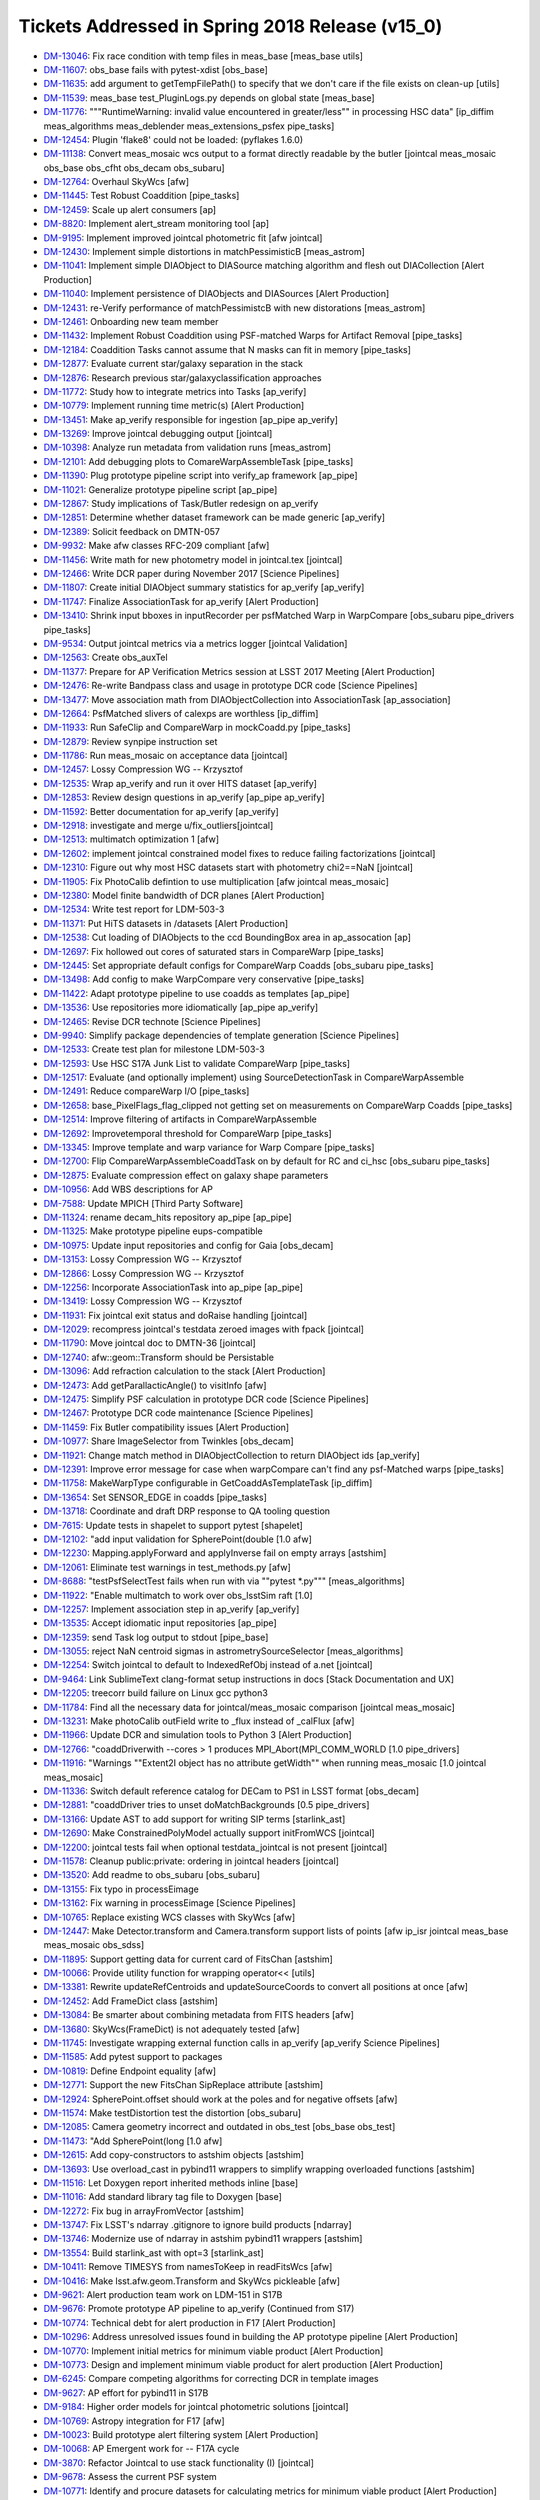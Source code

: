 .. _release-v15-0-tickets:
  
Tickets Addressed in Spring 2018 Release (v15_0)
================================================

- `DM-13046 <https://jira.lsstcorp.org/browse/DM-13046>`_: Fix race condition with temp files in meas_base [meas_base utils]
- `DM-11607 <https://jira.lsstcorp.org/browse/DM-11607>`_: obs_base fails with pytest-xdist [obs_base]
- `DM-11635 <https://jira.lsstcorp.org/browse/DM-11635>`_: add argument to getTempFilePath() to specify that we don't care if the file exists on clean-up [utils]
- `DM-11539 <https://jira.lsstcorp.org/browse/DM-11539>`_: meas_base test_PluginLogs.py depends on global state [meas_base]
- `DM-11776 <https://jira.lsstcorp.org/browse/DM-11776>`_: """RuntimeWarning: invalid value encountered in greater/less"" in processing HSC data" [ip_diffim meas_algorithms meas_deblender meas_extensions_psfex pipe_tasks]
- `DM-12454 <https://jira.lsstcorp.org/browse/DM-12454>`_: Plugin 'flake8' could not be loaded: (pyflakes 1.6.0) 
- `DM-11138 <https://jira.lsstcorp.org/browse/DM-11138>`_: Convert meas_mosaic wcs output to a format directly readable by the butler [jointcal meas_mosaic obs_base obs_cfht obs_decam obs_subaru]
- `DM-12764 <https://jira.lsstcorp.org/browse/DM-12764>`_: Overhaul SkyWcs [afw]
- `DM-11445 <https://jira.lsstcorp.org/browse/DM-11445>`_: Test Robust Coaddition [pipe_tasks]
- `DM-12459 <https://jira.lsstcorp.org/browse/DM-12459>`_: Scale up alert consumers [ap]
- `DM-8820 <https://jira.lsstcorp.org/browse/DM-8820>`_: Implement alert_stream monitoring tool [ap]
- `DM-9195 <https://jira.lsstcorp.org/browse/DM-9195>`_: Implement improved jointcal photometric fit [afw jointcal]
- `DM-12430 <https://jira.lsstcorp.org/browse/DM-12430>`_: Implement simple distortions in matchPessimisticB [meas_astrom]
- `DM-11041 <https://jira.lsstcorp.org/browse/DM-11041>`_: Implement simple DIAObject to DIASource matching algorithm and flesh out DIACollection [Alert Production]
- `DM-11040 <https://jira.lsstcorp.org/browse/DM-11040>`_: Implement persistence of DIAObjects and DIASources [Alert Production]
- `DM-12431 <https://jira.lsstcorp.org/browse/DM-12431>`_: re-Verify performance of matchPessimistcB with new distorations [meas_astrom]
- `DM-12461 <https://jira.lsstcorp.org/browse/DM-12461>`_: Onboarding new team member 
- `DM-11432 <https://jira.lsstcorp.org/browse/DM-11432>`_: Implement Robust Coaddition using PSF-matched Warps for Artifact Removal [pipe_tasks]
- `DM-12184 <https://jira.lsstcorp.org/browse/DM-12184>`_: Coaddition Tasks cannot assume that N masks can fit in memory [pipe_tasks]
- `DM-12877 <https://jira.lsstcorp.org/browse/DM-12877>`_: Evaluate current star/galaxy separation in the stack 
- `DM-12876 <https://jira.lsstcorp.org/browse/DM-12876>`_: Research previous star/galaxyclassification approaches 
- `DM-11772 <https://jira.lsstcorp.org/browse/DM-11772>`_: Study how to integrate metrics into Tasks [ap_verify]
- `DM-10779 <https://jira.lsstcorp.org/browse/DM-10779>`_: Implement running time metric(s) [Alert Production]
- `DM-13451 <https://jira.lsstcorp.org/browse/DM-13451>`_: Make ap_verify responsible for ingestion [ap_pipe ap_verify]
- `DM-13269 <https://jira.lsstcorp.org/browse/DM-13269>`_: Improve jointcal debugging output [jointcal]
- `DM-10398 <https://jira.lsstcorp.org/browse/DM-10398>`_: Analyze run metadata from validation runs [meas_astrom]
- `DM-12101 <https://jira.lsstcorp.org/browse/DM-12101>`_: Add debugging plots to ComareWarpAssembleTask [pipe_tasks]
- `DM-11390 <https://jira.lsstcorp.org/browse/DM-11390>`_: Plug prototype pipeline script into verify_ap framework [ap_pipe]
- `DM-11021 <https://jira.lsstcorp.org/browse/DM-11021>`_: Generalize prototype pipeline script [ap_pipe]
- `DM-12867 <https://jira.lsstcorp.org/browse/DM-12867>`_: Study implications of Task/Butler redesign on ap_verify 
- `DM-12851 <https://jira.lsstcorp.org/browse/DM-12851>`_: Determine whether dataset framework can be made generic [ap_verify]
- `DM-12389 <https://jira.lsstcorp.org/browse/DM-12389>`_: Solicit feedback on DMTN-057 
- `DM-9932 <https://jira.lsstcorp.org/browse/DM-9932>`_: Make afw classes RFC-209 compliant [afw]
- `DM-11456 <https://jira.lsstcorp.org/browse/DM-11456>`_: Write math for new photometry model in jointcal.tex [jointcal]
- `DM-12466 <https://jira.lsstcorp.org/browse/DM-12466>`_: Write DCR paper during November 2017 [Science Pipelines]
- `DM-11807 <https://jira.lsstcorp.org/browse/DM-11807>`_: Create initial DIAObject summary statistics for ap_verify [ap_verify]
- `DM-11747 <https://jira.lsstcorp.org/browse/DM-11747>`_: Finalize AssociationTask for ap_verify [Alert Production]
- `DM-13410 <https://jira.lsstcorp.org/browse/DM-13410>`_: Shrink input bboxes in inputRecorder per psfMatched Warp in WarpCompare [obs_subaru pipe_drivers pipe_tasks]
- `DM-9534 <https://jira.lsstcorp.org/browse/DM-9534>`_: Output jointcal metrics via a metrics logger [jointcal Validation]
- `DM-12563 <https://jira.lsstcorp.org/browse/DM-12563>`_: Create obs_auxTel 
- `DM-11377 <https://jira.lsstcorp.org/browse/DM-11377>`_: Prepare for AP Verification Metrics session at LSST 2017 Meeting [Alert Production]
- `DM-12476 <https://jira.lsstcorp.org/browse/DM-12476>`_: Re-write Bandpass class and usage in prototype DCR code [Science Pipelines]
- `DM-13477 <https://jira.lsstcorp.org/browse/DM-13477>`_: Move association math from DIAObjectCollection into AssociationTask [ap_association]
- `DM-12664 <https://jira.lsstcorp.org/browse/DM-12664>`_: PsfMatched slivers of calexps are worthless [ip_diffim]
- `DM-11933 <https://jira.lsstcorp.org/browse/DM-11933>`_: Run SafeClip and CompareWarp in mockCoadd.py [pipe_tasks]
- `DM-12879 <https://jira.lsstcorp.org/browse/DM-12879>`_: Review synpipe instruction set 
- `DM-11786 <https://jira.lsstcorp.org/browse/DM-11786>`_: Run meas_mosaic on acceptance data [jointcal]
- `DM-12457 <https://jira.lsstcorp.org/browse/DM-12457>`_: Lossy Compression WG -- Krzysztof 
- `DM-12535 <https://jira.lsstcorp.org/browse/DM-12535>`_: Wrap ap_verify and run it over HITS dataset [ap_verify]
- `DM-12853 <https://jira.lsstcorp.org/browse/DM-12853>`_: Review design questions in ap_verify [ap_pipe ap_verify]
- `DM-11592 <https://jira.lsstcorp.org/browse/DM-11592>`_: Better documentation for ap_verify [ap_verify]
- `DM-12918 <https://jira.lsstcorp.org/browse/DM-12918>`_: investigate and merge u/fix_outliers[jointcal]
- `DM-12513 <https://jira.lsstcorp.org/browse/DM-12513>`_: multimatch optimization 1 [afw]
- `DM-12602 <https://jira.lsstcorp.org/browse/DM-12602>`_: implement jointcal constrained model fixes to reduce failing factorizations [jointcal]
- `DM-12310 <https://jira.lsstcorp.org/browse/DM-12310>`_: Figure out why most HSC datasets start with photometry chi2==NaN [jointcal]
- `DM-11905 <https://jira.lsstcorp.org/browse/DM-11905>`_: Fix PhotoCalib defintion to use multiplication [afw jointcal meas_mosaic]
- `DM-12380 <https://jira.lsstcorp.org/browse/DM-12380>`_: Model finite bandwidth of DCR planes [Alert Production]
- `DM-12534 <https://jira.lsstcorp.org/browse/DM-12534>`_: Write test report for LDM-503-3 
- `DM-11371 <https://jira.lsstcorp.org/browse/DM-11371>`_: Put HiTS datasets in /datasets [Alert Production]
- `DM-12538 <https://jira.lsstcorp.org/browse/DM-12538>`_: Cut loading of DIAObjects to the ccd BoundingBox area in ap_assocation [ap]
- `DM-12697 <https://jira.lsstcorp.org/browse/DM-12697>`_: Fix hollowed out cores of saturated stars in CompareWarp [pipe_tasks]
- `DM-12445 <https://jira.lsstcorp.org/browse/DM-12445>`_: Set appropriate default configs for CompareWarp Coadds [obs_subaru pipe_tasks]
- `DM-13498 <https://jira.lsstcorp.org/browse/DM-13498>`_: Add config to make WarpCompare very conservative [pipe_tasks]
- `DM-11422 <https://jira.lsstcorp.org/browse/DM-11422>`_: Adapt prototype pipeline to use coadds as templates [ap_pipe]
- `DM-13536 <https://jira.lsstcorp.org/browse/DM-13536>`_: Use repositories more idiomatically [ap_pipe ap_verify]
- `DM-12465 <https://jira.lsstcorp.org/browse/DM-12465>`_: Revise DCR technote [Science Pipelines]
- `DM-9940 <https://jira.lsstcorp.org/browse/DM-9940>`_: Simplify package dependencies of template generation [Science Pipelines]
- `DM-12533 <https://jira.lsstcorp.org/browse/DM-12533>`_: Create test plan for milestone LDM-503-3 
- `DM-12593 <https://jira.lsstcorp.org/browse/DM-12593>`_: Use HSC S17A Junk List to validate CompareWarp [pipe_tasks]
- `DM-12517 <https://jira.lsstcorp.org/browse/DM-12517>`_: Evaluate (and optionally implement) using SourceDetectionTask in CompareWarpAssemble 
- `DM-12491 <https://jira.lsstcorp.org/browse/DM-12491>`_: Reduce compareWarp I/O [pipe_tasks]
- `DM-12658 <https://jira.lsstcorp.org/browse/DM-12658>`_: base_PixelFlags_flag_clipped not getting set on measurements on CompareWarp Coadds [pipe_tasks]
- `DM-12514 <https://jira.lsstcorp.org/browse/DM-12514>`_: Improve filtering of artifacts in CompareWarpAssemble 
- `DM-12692 <https://jira.lsstcorp.org/browse/DM-12692>`_: Improvetemporal threshold for CompareWarp [pipe_tasks]
- `DM-13345 <https://jira.lsstcorp.org/browse/DM-13345>`_: Improve template and warp variance for Warp Compare [pipe_tasks]
- `DM-12700 <https://jira.lsstcorp.org/browse/DM-12700>`_: Flip CompareWarpAssembleCoaddTask on by default for RC and ci_hsc [obs_subaru pipe_tasks]
- `DM-12875 <https://jira.lsstcorp.org/browse/DM-12875>`_: Evaluate compression effect on galaxy shape parameters 
- `DM-10956 <https://jira.lsstcorp.org/browse/DM-10956>`_: Add WBS descriptions for AP 
- `DM-7588 <https://jira.lsstcorp.org/browse/DM-7588>`_: Update MPICH [Third Party Software]
- `DM-11324 <https://jira.lsstcorp.org/browse/DM-11324>`_: rename decam_hits repository ap_pipe [ap_pipe]
- `DM-11325 <https://jira.lsstcorp.org/browse/DM-11325>`_: Make prototype pipeline eups-compatible 
- `DM-10975 <https://jira.lsstcorp.org/browse/DM-10975>`_: Update input repositories and config for Gaia [obs_decam]
- `DM-13153 <https://jira.lsstcorp.org/browse/DM-13153>`_: Lossy Compression WG -- Krzysztof 
- `DM-12866 <https://jira.lsstcorp.org/browse/DM-12866>`_: Lossy Compression WG -- Krzysztof 
- `DM-12256 <https://jira.lsstcorp.org/browse/DM-12256>`_: Incorporate AssociationTask into ap_pipe [ap_pipe]
- `DM-13419 <https://jira.lsstcorp.org/browse/DM-13419>`_: Lossy Compression WG -- Krzysztof 
- `DM-11931 <https://jira.lsstcorp.org/browse/DM-11931>`_: Fix jointcal exit status and doRaise handling [jointcal]
- `DM-12029 <https://jira.lsstcorp.org/browse/DM-12029>`_: recompress jointcal's testdata zeroed images with fpack [jointcal]
- `DM-11790 <https://jira.lsstcorp.org/browse/DM-11790>`_: Move jointcal doc to DMTN-36 [jointcal]
- `DM-12740 <https://jira.lsstcorp.org/browse/DM-12740>`_: afw::geom::Transform should be Persistable 
- `DM-13096 <https://jira.lsstcorp.org/browse/DM-13096>`_: Add refraction calculation to the stack [Alert Production]
- `DM-12473 <https://jira.lsstcorp.org/browse/DM-12473>`_: Add getParallacticAngle() to visitInfo [afw]
- `DM-12475 <https://jira.lsstcorp.org/browse/DM-12475>`_: Simplify PSF calculation in prototype DCR code [Science Pipelines]
- `DM-12467 <https://jira.lsstcorp.org/browse/DM-12467>`_: Prototype DCR code maintenance [Science Pipelines]
- `DM-11459 <https://jira.lsstcorp.org/browse/DM-11459>`_: Fix Butler compatibility issues [Alert Production]
- `DM-10977 <https://jira.lsstcorp.org/browse/DM-10977>`_: Share ImageSelector from Twinkles [obs_decam]
- `DM-11921 <https://jira.lsstcorp.org/browse/DM-11921>`_: Change match method in DIAObjectCollection to return DIAObject ids [ap_verify]
- `DM-12391 <https://jira.lsstcorp.org/browse/DM-12391>`_: Improve error message for case when warpCompare can't find any psf-Matched warps [pipe_tasks]
- `DM-11758 <https://jira.lsstcorp.org/browse/DM-11758>`_: MakeWarpType configurable in GetCoaddAsTemplateTask [ip_diffim]
- `DM-13654 <https://jira.lsstcorp.org/browse/DM-13654>`_: Set SENSOR_EDGE in coadds [pipe_tasks]
- `DM-13718 <https://jira.lsstcorp.org/browse/DM-13718>`_: Coordinate and draft DRP response to QA tooling question 
- `DM-7615 <https://jira.lsstcorp.org/browse/DM-7615>`_: Update tests in shapelet to support pytest [shapelet]
- `DM-12102 <https://jira.lsstcorp.org/browse/DM-12102>`_: "add input validation for SpherePoint(double [1.0 afw]
- `DM-12230 <https://jira.lsstcorp.org/browse/DM-12230>`_: Mapping.applyForward and applyInverse fail on empty arrays [astshim]
- `DM-12061 <https://jira.lsstcorp.org/browse/DM-12061>`_: Eliminate test warnings in test_methods.py [afw]
- `DM-8688 <https://jira.lsstcorp.org/browse/DM-8688>`_: "testPsfSelectTest fails when run with via ""pytest *.py""" [meas_algorithms]
- `DM-11922 <https://jira.lsstcorp.org/browse/DM-11922>`_: "Enable multimatch to work over obs_lsstSim raft [1.0]
- `DM-12257 <https://jira.lsstcorp.org/browse/DM-12257>`_: Implement association step in ap_verify [ap_verify]
- `DM-13535 <https://jira.lsstcorp.org/browse/DM-13535>`_: Accept idiomatic input repositories [ap_pipe]
- `DM-12359 <https://jira.lsstcorp.org/browse/DM-12359>`_: send Task log output to stdout [pipe_base]
- `DM-13055 <https://jira.lsstcorp.org/browse/DM-13055>`_: reject NaN centroid sigmas in astrometrySourceSelector [meas_algorithms]
- `DM-12254 <https://jira.lsstcorp.org/browse/DM-12254>`_: Switch jointcal to default to IndexedRefObj instead of a.net [jointcal]
- `DM-9464 <https://jira.lsstcorp.org/browse/DM-9464>`_: Link SublimeText clang-format setup instructions in docs [Stack Documentation and UX]
- `DM-12205 <https://jira.lsstcorp.org/browse/DM-12205>`_: treecorr build failure on Linux gcc python3 
- `DM-11784 <https://jira.lsstcorp.org/browse/DM-11784>`_: Find all the necessary data for jointcal/meas_mosaic comparison [jointcal meas_mosaic]
- `DM-13231 <https://jira.lsstcorp.org/browse/DM-13231>`_: Make photoCalib outField write to _flux instead of _calFlux [afw]
- `DM-11966 <https://jira.lsstcorp.org/browse/DM-11966>`_: Update DCR and simulation tools to Python 3 [Alert Production]
- `DM-12766 <https://jira.lsstcorp.org/browse/DM-12766>`_: "coaddDriverwith --cores > 1 produces MPI_Abort(MPI_COMM_WORLD [1.0 pipe_drivers]
- `DM-11916 <https://jira.lsstcorp.org/browse/DM-11916>`_: "Warnings ""Extent2I object has no attribute getWidth"" when running meas_mosaic [1.0 jointcal meas_mosaic]
- `DM-11336 <https://jira.lsstcorp.org/browse/DM-11336>`_: Switch default reference catalog for DECam to PS1 in LSST format [obs_decam]
- `DM-12881 <https://jira.lsstcorp.org/browse/DM-12881>`_: "coaddDriver tries to unset doMatchBackgrounds [0.5 pipe_drivers]
- `DM-13166 <https://jira.lsstcorp.org/browse/DM-13166>`_: Update AST to add support for writing SIP terms [starlink_ast]
- `DM-12690 <https://jira.lsstcorp.org/browse/DM-12690>`_: Make ConstrainedPolyModel actually support initFromWCS [jointcal]
- `DM-12200 <https://jira.lsstcorp.org/browse/DM-12200>`_: jointcal tests fail when optional testdata_jointcal is not present [jointcal]
- `DM-11578 <https://jira.lsstcorp.org/browse/DM-11578>`_: Cleanup public:private: ordering in jointcal headers [jointcal]
- `DM-13520 <https://jira.lsstcorp.org/browse/DM-13520>`_: Add readme to obs_subaru [obs_subaru]
- `DM-13155 <https://jira.lsstcorp.org/browse/DM-13155>`_: Fix typo in processEimage 
- `DM-13162 <https://jira.lsstcorp.org/browse/DM-13162>`_: Fix warning in processEimage [Science Pipelines]
- `DM-10765 <https://jira.lsstcorp.org/browse/DM-10765>`_: Replace existing WCS classes with SkyWcs [afw]
- `DM-12447 <https://jira.lsstcorp.org/browse/DM-12447>`_: Make Detector.transform and Camera.transform support lists of points [afw ip_isr jointcal meas_base meas_mosaic obs_sdss]
- `DM-11895 <https://jira.lsstcorp.org/browse/DM-11895>`_: Support getting data for current card of FitsChan [astshim]
- `DM-10066 <https://jira.lsstcorp.org/browse/DM-10066>`_: Provide utility function for wrapping operator<< [utils]
- `DM-13381 <https://jira.lsstcorp.org/browse/DM-13381>`_: Rewrite updateRefCentroids and updateSourceCoords to convert all positions at once [afw]
- `DM-12452 <https://jira.lsstcorp.org/browse/DM-12452>`_: Add FrameDict class [astshim]
- `DM-13084 <https://jira.lsstcorp.org/browse/DM-13084>`_: Be smarter about combining metadata from FITS headers [afw]
- `DM-13680 <https://jira.lsstcorp.org/browse/DM-13680>`_: SkyWcs(FrameDict) is not adequately tested [afw]
- `DM-11745 <https://jira.lsstcorp.org/browse/DM-11745>`_: Investigate wrapping external function calls in ap_verify [ap_verify Science Pipelines]
- `DM-11585 <https://jira.lsstcorp.org/browse/DM-11585>`_: Add pytest support to packages 
- `DM-10819 <https://jira.lsstcorp.org/browse/DM-10819>`_: Define Endpoint equality [afw]
- `DM-12771 <https://jira.lsstcorp.org/browse/DM-12771>`_: Support the new FitsChan SipReplace attribute [astshim]
- `DM-12924 <https://jira.lsstcorp.org/browse/DM-12924>`_: SpherePoint.offset should work at the poles and for negative offsets [afw]
- `DM-11574 <https://jira.lsstcorp.org/browse/DM-11574>`_: Make testDistortion test the distortion [obs_subaru]
- `DM-12085 <https://jira.lsstcorp.org/browse/DM-12085>`_: Camera geometry incorrect and outdated in obs_test [obs_base obs_test]
- `DM-11473 <https://jira.lsstcorp.org/browse/DM-11473>`_: "Add SpherePoint(long [1.0 afw]
- `DM-12615 <https://jira.lsstcorp.org/browse/DM-12615>`_: Add copy-constructors to astshim objects [astshim]
- `DM-13693 <https://jira.lsstcorp.org/browse/DM-13693>`_: Use overload_cast in pybind11 wrappers to simplify wrapping overloaded functions [astshim]
- `DM-11516 <https://jira.lsstcorp.org/browse/DM-11516>`_: Let Doxygen report inherited methods inline [base]
- `DM-11016 <https://jira.lsstcorp.org/browse/DM-11016>`_: Add standard library tag file to Doxygen [base]
- `DM-12272 <https://jira.lsstcorp.org/browse/DM-12272>`_: Fix bug in arrayFromVector [astshim]
- `DM-13747 <https://jira.lsstcorp.org/browse/DM-13747>`_: Fix LSST's ndarray .gitignore to ignore build products [ndarray]
- `DM-13746 <https://jira.lsstcorp.org/browse/DM-13746>`_: Modernize use of ndarray in astshim pybind11 wrappers [astshim]
- `DM-13554 <https://jira.lsstcorp.org/browse/DM-13554>`_: Build starlink_ast with opt=3 [starlink_ast]
- `DM-10411 <https://jira.lsstcorp.org/browse/DM-10411>`_: Remove TIMESYS from namesToKeep in readFitsWcs [afw]
- `DM-10416 <https://jira.lsstcorp.org/browse/DM-10416>`_: Make lsst.afw.geom.Transform and SkyWcs pickleable [afw]
- `DM-9621 <https://jira.lsstcorp.org/browse/DM-9621>`_: Alert production team work on LDM-151 in S17B 
- `DM-9676 <https://jira.lsstcorp.org/browse/DM-9676>`_: Promote prototype AP pipeline to ap_verify (Continued from S17) 
- `DM-10774 <https://jira.lsstcorp.org/browse/DM-10774>`_: Technical debt for alert production in F17 [Alert Production]
- `DM-10296 <https://jira.lsstcorp.org/browse/DM-10296>`_: Address unresolved issues found in building the AP prototype pipeline [Alert Production]
- `DM-10770 <https://jira.lsstcorp.org/browse/DM-10770>`_: Implement initial metrics for minimum viable product [Alert Production]
- `DM-10773 <https://jira.lsstcorp.org/browse/DM-10773>`_: Design and implement minimum viable product for alert production [Alert Production]
- `DM-6245 <https://jira.lsstcorp.org/browse/DM-6245>`_: Compare competing algorithms for correcting DCR in template images 
- `DM-9627 <https://jira.lsstcorp.org/browse/DM-9627>`_: AP effort for pybind11 in S17B 
- `DM-9184 <https://jira.lsstcorp.org/browse/DM-9184>`_: Higher order models for jointcal photometric solutions [jointcal]
- `DM-10769 <https://jira.lsstcorp.org/browse/DM-10769>`_: Astropy integration for F17 [afw]
- `DM-10023 <https://jira.lsstcorp.org/browse/DM-10023>`_: Build prototype alert filtering system [Alert Production]
- `DM-10068 <https://jira.lsstcorp.org/browse/DM-10068>`_: AP Emergent work for -- F17A cycle 
- `DM-3870 <https://jira.lsstcorp.org/browse/DM-3870>`_: Refactor Jointcal to use stack functionality (I) [jointcal]
- `DM-9678 <https://jira.lsstcorp.org/browse/DM-9678>`_: Assess the current PSF system 
- `DM-10771 <https://jira.lsstcorp.org/browse/DM-10771>`_: Identify and procure datasets for calculating metrics for minimum viable product [Alert Production]
- `DM-10775 <https://jira.lsstcorp.org/browse/DM-10775>`_: Lead alert production effort for the minimum viable system [Alert Production]
- `DM-10768 <https://jira.lsstcorp.org/browse/DM-10768>`_: Investigate source association for MVP [Alert Production]
- `DM-1117 <https://jira.lsstcorp.org/browse/DM-1117>`_: Extend Exposure classes to contain background models 
- `DM-7356 <https://jira.lsstcorp.org/browse/DM-7356>`_: Run test on prototype alert distribution and report on results [ap]
- `DM-7355 <https://jira.lsstcorp.org/browse/DM-7355>`_: Provide a set of parameters to measure and contexts to test [ap]
- `DM-9539 <https://jira.lsstcorp.org/browse/DM-9539>`_: jointcal validation framework integration (continued from S17) [jointcal Validation]
- `DM-7058 <https://jira.lsstcorp.org/browse/DM-7058>`_: Generate useful plots of jointcal results (I) [jointcal]
- `DM-3878 <https://jira.lsstcorp.org/browse/DM-3878>`_: Implement all ISR corrections for LSST 
- `DM-11614 <https://jira.lsstcorp.org/browse/DM-11614>`_: Jointcal does not work with pytest [jointcal]
- `DM-11589 <https://jira.lsstcorp.org/browse/DM-11589>`_: pipe_tasks unit test fails under pytest [pipe_tasks]
- `DM-12095 <https://jira.lsstcorp.org/browse/DM-12095>`_: FitsCompression doxygen warning [afw]
- `DM-12086 <https://jira.lsstcorp.org/browse/DM-12086>`_: doxygen 1.8.13 fails to build on ubuntu [doxygen]
- `DM-13243 <https://jira.lsstcorp.org/browse/DM-13243>`_: PhotoCalTask must only match with DirectMatchTask [pipe_tasks]
- `DM-11620 <https://jira.lsstcorp.org/browse/DM-11620>`_: Numerical problem with Gaussian test in meas_base with pytest [meas_base]
- `DM-12355 <https://jira.lsstcorp.org/browse/DM-12355>`_: Investigate inconsistent Doxygen building [lsstDoxygen Stack Documentation and UX]
- `DM-11957 <https://jira.lsstcorp.org/browse/DM-11957>`_: Cannot round-trip >7th degree Chebyshev photometry models [astshim jointcal]
- `DM-11971 <https://jira.lsstcorp.org/browse/DM-11971>`_: memory leak in astshim isSeries function [astshim]
- `DM-12848 <https://jira.lsstcorp.org/browse/DM-12848>`_: ap_verify unit tests fail on lsst-dev [ap_verify]
- `DM-12432 <https://jira.lsstcorp.org/browse/DM-12432>`_: Fix timing measurement construction [ap_verify]
- `DM-12306 <https://jira.lsstcorp.org/browse/DM-12306>`_: Make datasets optional for ap_verify [ap_verify]
- `DM-9817 <https://jira.lsstcorp.org/browse/DM-9817>`_: Doxygen tries to parse pybind11 wrappers [Stack Documentation and UX]
- `DM-12040 <https://jira.lsstcorp.org/browse/DM-12040>`_: Errors in test_transformFactory.py [afw]
- `DM-13187 <https://jira.lsstcorp.org/browse/DM-13187>`_: jointcal selected_*_refStars is not correctly computed [jointcal]
- `DM-12527 <https://jira.lsstcorp.org/browse/DM-12527>`_: base build failure on Ubuntu due to gcc non-detection [sconsUtils]
- `DM-8015 <https://jira.lsstcorp.org/browse/DM-8015>`_: VisitInfo repr() and str() should print a useful summary of contents [afw]
- `DM-13325 <https://jira.lsstcorp.org/browse/DM-13325>`_: warpExposure does not propogate visitInfo [afw]
- `DM-13052 <https://jira.lsstcorp.org/browse/DM-13052>`_: AssociationTask does not call update on associated DIAObjects [ap_pipe]
- `DM-12596 <https://jira.lsstcorp.org/browse/DM-12596>`_: AstrometryTask.distort broken [meas_extensions_astrometryNet]
- `DM-12524 <https://jira.lsstcorp.org/browse/DM-12524>`_: AST should still write in FITS-WCS format after offsetting CRPIX [astshim]
- `DM-12611 <https://jira.lsstcorp.org/browse/DM-12611>`_: FrameDict(FrameSet const &) broken [astshim]
- `DM-11594 <https://jira.lsstcorp.org/browse/DM-11594>`_: test_distortion fails when run from pytest [obs_subaru]
- `DM-13686 <https://jira.lsstcorp.org/browse/DM-13686>`_: Saving a particular FrameSet as FITS-WCS causes a segfault [astshim starlink_ast]
- `DM-12270 <https://jira.lsstcorp.org/browse/DM-12270>`_: AST persistence is not exact [astshim]
- `DM-11650 <https://jira.lsstcorp.org/browse/DM-11650>`_: Clean up file-based unit tests in ap_verify [ap_verify]
- `DM-11987 <https://jira.lsstcorp.org/browse/DM-11987>`_: ap_verify should allow output to non-empty repos [ap_verify]
- `DM-7268 <https://jira.lsstcorp.org/browse/DM-7268>`_: Record source measurement time in the metadata [pipe_tasks]
- `DM-12865 <https://jira.lsstcorp.org/browse/DM-12865>`_: Missing dependencies for ap_association 
- `DM-13322 <https://jira.lsstcorp.org/browse/DM-13322>`_: memory mishandled inside UnitNormMap [starlink_ast]
- `DM-13539 <https://jira.lsstcorp.org/browse/DM-13539>`_: astshim fails to preserve SIP terms for some TAN SIP when writing FITS metadata [astshim]
- `DM-12216 <https://jira.lsstcorp.org/browse/DM-12216>`_: Not all plot files append outputPrefix with an underscore [validate_drp]
- `DM-12215 <https://jira.lsstcorp.org/browse/DM-12215>`_: matchedVisitMetricsTask outputPrefix results in hidden files [validate_drp]
- `DM-13571 <https://jira.lsstcorp.org/browse/DM-13571>`_: fix plot_photoCalib bounds [jointcal]
- `DM-13575 <https://jira.lsstcorp.org/browse/DM-13575>`_: fix minor bug in photometry ipynb [jointcal]
